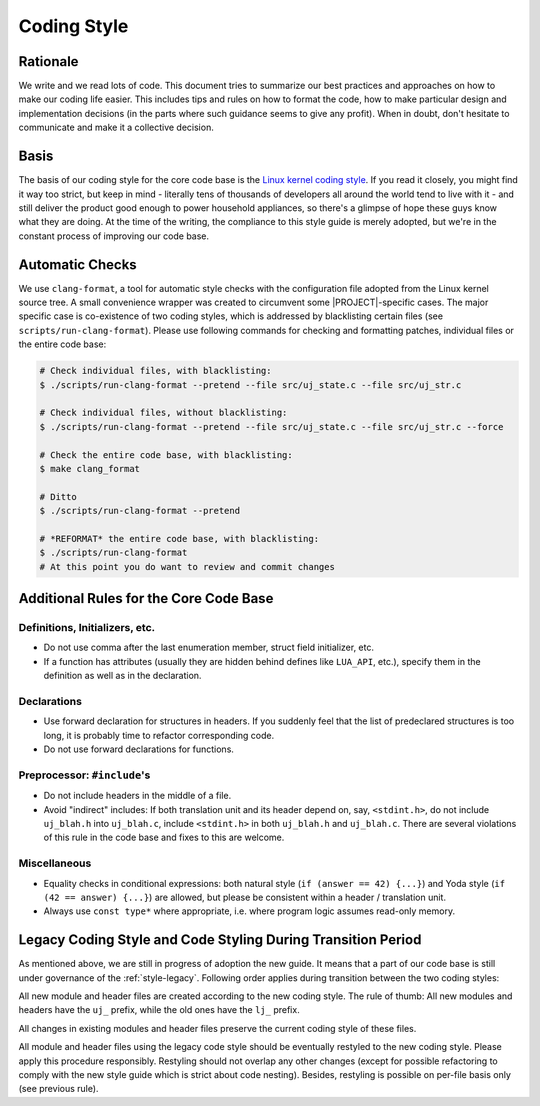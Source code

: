 .. _style-main:

Coding Style
============

Rationale
---------

We write and we read lots of code. This document tries to summarize our best practices and approaches on how to make our coding life easier. This includes tips and rules on how to format the code, how to make particular design and implementation decisions (in the parts where such guidance seems to give any profit). When in doubt, don't hesitate to communicate and make it a collective decision.

Basis
-----

The basis of our coding style for the core code base is the `Linux kernel coding style <https://www.kernel.org/doc/html/v4.10/process/coding-style.html>`_. If you read it closely, you might find it way too strict, but keep in mind - literally tens of thousands of developers all around the world tend to live with it - and still deliver the product good enough to power household appliances, so there's a glimpse of hope these guys know what they are doing. At the time of the writing, the compliance to this style guide is merely adopted, but we're in the constant process of improving our code base.

Automatic Checks
----------------

We use ``clang-format``, a tool for automatic style checks with the configuration file adopted from the Linux kernel source tree. A small convenience wrapper was created to circumvent some |PROJECT|-specific cases. The major specific case is co-existence of two coding styles, which is addressed by blacklisting certain files (see ``scripts/run-clang-format``). Please use following commands for checking and formatting patches, individual files or the entire code base:

.. code-block:: sh

    # Check individual files, with blacklisting:
    $ ./scripts/run-clang-format --pretend --file src/uj_state.c --file src/uj_str.c

    # Check individual files, without blacklisting:
    $ ./scripts/run-clang-format --pretend --file src/uj_state.c --file src/uj_str.c --force

    # Check the entire code base, with blacklisting:
    $ make clang_format

    # Ditto
    $ ./scripts/run-clang-format --pretend

    # *REFORMAT* the entire code base, with blacklisting:
    $ ./scripts/run-clang-format
    # At this point you do want to review and commit changes


Additional Rules for the Core Code Base
---------------------------------------

Definitions, Initializers, etc.
^^^^^^^^^^^^^^^^^^^^^^^^^^^^^^^

- Do not use comma after the last enumeration member, struct field initializer, etc.
- If a function has attributes (usually they are hidden behind defines like ``LUA_API``, etc.), specify them in the definition as well as in the declaration.

Declarations
^^^^^^^^^^^^

- Use forward declaration for structures in headers. If you suddenly feel that the list of predeclared structures is too long, it is probably time to refactor corresponding code.
- Do not use forward declarations for functions.

Preprocessor: ``#include``'s
^^^^^^^^^^^^^^^^^^^^^^^^^^^^

- Do not include headers in the middle of a file.
- Avoid "indirect" includes: If both translation unit and its header depend on, say, ``<stdint.h>``, do not include ``uj_blah.h`` into ``uj_blah.c``, include ``<stdint.h>`` in both ``uj_blah.h`` and ``uj_blah.c``. There are several violations of this rule in the code base and fixes to this are welcome.

Miscellaneous
^^^^^^^^^^^^^

- Equality checks in conditional expressions: both natural style (``if (answer == 42) {...}``) and Yoda style (``if (42 == answer) {...}``) are allowed, but please be consistent within a header / translation unit.
- Always use ``const type*`` where appropriate, i.e. where program logic assumes read-only memory.

Legacy Coding Style and Code Styling During Transition Period
-------------------------------------------------------------

As mentioned above, we are still in progress of adoption the new guide. It means that a part of our code base is still under governance of the :ref:`style-legacy`. Following order applies during transition between the two coding styles:

All new module and header files are created according to the new coding style. The rule of thumb: All new modules and headers have the ``uj_`` prefix, while the old ones have the ``lj_`` prefix.

All changes in existing modules and header files preserve the current coding style of these files.

All module and header files using the legacy code style should be eventually restyled to the new coding style. Please apply this procedure responsibly. Restyling should not overlap any other changes (except for possible refactoring to comply with the new style guide which is strict about code nesting). Besides, restyling is possible on per-file basis only (see previous rule).